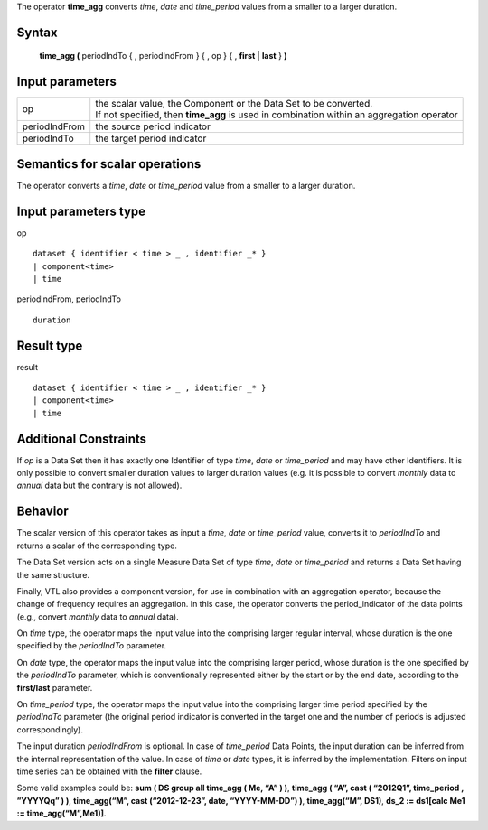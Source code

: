 The operator **time_agg** converts *time*, *date* and *time_period* values from a smaller to a larger duration.

------
Syntax
------

    **time_agg (** periodIndTo { , periodIndFrom } { , op } { , **first** | **last** } **)**

----------------
Input parameters
----------------
.. list-table::

   * - op
     - | the scalar value, the Component or the Data Set to be converted.
       | If not specified, then **time_agg** is used in combination within an aggregation operator
   * - periodIndFrom
     - the source period indicator
   * - periodIndTo
     - the target period indicator

------------------------------------
Semantics  for scalar operations
------------------------------------
The operator converts a *time*, *date* or *time_period* value from a smaller to a larger duration.

-----------------------------
Input parameters type
-----------------------------
op ::

    dataset { identifier < time > _ , identifier _* }
    | component<time>
    | time

periodIndFrom, periodIndTo ::

    duration

-----------------------------
Result type
-----------------------------
result ::

    dataset { identifier < time > _ , identifier _* }
    | component<time>
    | time

-----------------------------
Additional Constraints
-----------------------------
If *op* is a Data Set then it has exactly one Identifier of type *time*, *date* or *time_period* and may have other Identifiers.
It is only possible to convert smaller duration values to larger duration values (e.g. it is possible to convert
*monthly* data to *annual* data but the contrary is not allowed).

--------
Behavior
--------

The scalar version of this operator takes as input a *time*, *date* or *time_period* value, converts it to *periodIndTo*
and returns a scalar of the corresponding type.

The Data Set version acts on a single Measure Data Set of type *time*, *date* or *time_period* and returns a Data Set
having the same structure.

Finally, VTL also provides a component version, for use in combination with an aggregation operator, because
the change of frequency requires an aggregation. In this case, the operator converts the period_indicator of the
data points (e.g., convert *monthly* data to *annual* data).

On *time* type, the operator maps the input value into the comprising larger regular interval, whose duration is
the one specified by the *periodIndTo* parameter.

On *date* type, the operator maps the input value into the comprising larger period, whose duration is the one
specified by the *periodIndTo* parameter, which is conventionally represented either by the start or by the end
date, according to the **first/last** parameter.

On *time_period* type, the operator maps the input value into the comprising larger time period specified by the
*periodIndTo* parameter (the original period indicator is converted in the target one and the number of periods is
adjusted correspondingly).

The input duration *periodIndFrom* is optional. In case of *time_period* Data Points, the input duration can be
inferred from the internal representation of the value. In case of *time* or *date* types, it is inferred by the
implementation. Filters on input time series can be obtained with the **filter** clause.

Some valid examples could be: **sum ( DS group all time_agg ( Me, “A” ) )**,
**time_agg ( “A”, cast ( “2012Q1”, time_period , ”YYYY\Qq” ) )**,
**time_agg(“M”, cast (“2012-12-23”, date, “YYYY-MM-DD”) )**,
**time_agg(“M”, DS1)**,
**ds_2 := ds1[calc Me1 := time_agg(“M”,Me1)]**.
